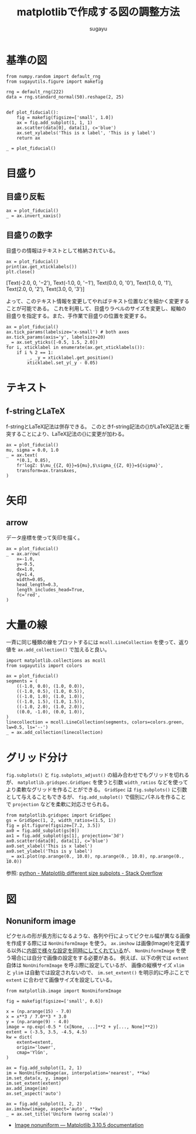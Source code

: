 #+title: *matplotlibで作成する図の調整方法*
#+AUTHOR: sugayu
#+LATEX_CLASS: jsarticle2

* 基準の図
#+begin_src ipython :ipyfile ./obipy-resources/fiducial.png :session :exports code :results raw :eval never-export
  from numpy.random import default_rng
  from sugayutils.figure import makefig

  rng = default_rng(222)
  data = rng.standard_normal(50).reshape(2, 25)


  def plot_fiducial():
      fig = makefig(figsize=['small', 1.0])
      ax = fig.add_subplot(1, 1, 1)
      ax.scatter(data[0], data[1], c='blue')
      ax.set_xylabels('This is x label', 'This is y label')
      return ax

  _ = plot_fiducial()
#+end_src

#+RESULTS:
# Out[2]:
[[file:./obipy-resources/fiducial.png]]

* 目盛り

** 目盛り反転
#+begin_src ipython :ipyfile ./obipy-resources/params_tick_inverse.png :session :exports code :results raw :eval never-export
  ax = plot_fiducial()
  _ = ax.invert_xaxis()
#+end_src

#+RESULTS:
# Out[4]:
[[file:./obipy-resources/params_tick_inverse.png]]

** 目盛りの数字
目盛りの情報はテキストとして格納されている。
#+begin_src ipython :session :exports both :results output drawer :eval never-export
  ax = plot_fiducial()
  print(ax.get_xticklabels())
  plt.close()
#+end_src

#+RESULTS:
:results:
[Text(-2.0, 0, '−2'), Text(-1.0, 0, '−1'), Text(0.0, 0, '0'), Text(1.0, 0, '1'), Text(2.0, 0, '2'), Text(3.0, 0, '3')]
:end:

よって、このテキスト情報を変更してやればテキスト位置などを細かく変更することが可能である。
これを利用して、目盛りラベルのサイズを変更し、縦軸の目盛りを指定する。また、手作業で目盛りの位置を変更する。
#+begin_src ipython :ipyfile ./obipy-resources/params_ticks.png :session :exports code :results raw :eval never-export
  ax = plot_fiducial()
  ax.tick_params(labelsize='x-small') # both axes
  ax.tick_params(axis='y', labelsize=20)
  _ = ax.set_yticks([-0.5, 1.5, 2.0])
  for i, xticklabel in enumerate(ax.get_xticklabels()):
      if i % 2 == 1:
          _, _y = xticklabel.get_position()
          xticklabel.set_y(_y - 0.05)
#+end_src

#+RESULTS:
# Out[23]:
[[file:./obipy-resources/params_ticks.png]]

* テキスト

** f-stringとLaTeX
f-stringとLaTeX記法は併存できる。
このときf-string記法の{}がLaTeX記法と衝突することにより、LaTeX記法の{}に変更が加わる。
#+begin_src ipython :ipyfile ./obipy-resources/params_text_fstring_latex.png :session :exports code :results raw :eval never-export
  ax = plot_fiducial()
  mu, sigma = 0.0, 1.0
  _ = ax.text(
      ,*(0.1, 0.85),
      fr'logZ: $\mu_{{Z, 0}}=${mu},$\sigma_{{Z, 0}}=${sigma}',
      transform=ax.transAxes,
  )
#+end_src

#+RESULTS:
# Out[11]:
[[file:./obipy-resources/params_text_fstring_latex.png]]

* 矢印
** arrow
データ座標を使って矢印を描く。
#+begin_src ipython :ipyfile ./obipy-resources/params_arrow.png :session :exports code :results raw :eval never-export
  ax = plot_fiducial()
  _ = ax.arrow(
      x=-1.0,
      y=-0.5,
      dx=1.0,
      dy=1.4,
      width=0.05,
      head_length=0.3,
      length_includes_head=True,
      fc='red',
  )
#+end_src

#+RESULTS:
# Out[5]:
[[file:./obipy-resources/params_arrow.png]]

* 大量の線
一斉に同じ種類の線をプロットするには ~mcoll.LineCollection~ を使って、返り値を ~ax.add_collection()~ で加えると良い。
#+begin_src ipython :ipyfile ./obipy-resources/params_lines.png :session :exports code :results raw :eval never-export
  import matplotlib.collections as mcoll
  from sugayutils import colors

  ax = plot_fiducial()
  segments = (
      ((-1.0, 0.0), (1.0, 0.0)),
      ((-1.0, 0.5), (1.0, 0.5)),
      ((-1.0, 1.0), (1.0, 1.0)),
      ((-1.0, 1.5), (1.0, 1.5)),
      ((-1.0, 2.0), (1.0, 2.0)),
      ((0.0, -1.0), (0.0, 1.0)),
  )
  linecollection = mcoll.LineCollection(segments, colors=colors.green, lw=0.5, ls='--')
  _ = ax.add_collection(linecollection)
#+end_src

#+RESULTS:
# Out[6]:
[[file:./obipy-resources/params_lines.png]]

* グリッド分け
~fig.subplots()~ と ~fig.subplots_adjust()~ の組み合わせでもグリッドを切れるが、
~matplotlib.gridspec.GridSpec~ を使うと引数 ~width_ratios~ などを使ってより柔軟なグリッドを作ることができる。
~GridSpec~ は ~fig.subplots()~ に引数として与えることもできるが、
~fig.add_subplot()~ で個別にパネルを作ることで ~projection~ などを柔軟に対応させられる。

#+begin_src ipython :ipyfile ./obipy-resources/params_grids.png :session :exports code :results raw :eval never-export
  from matplotlib.gridspec import GridSpec
  gs = GridSpec(1, 2, width_ratios=(1.5, 1))
  fig = plt.figure(figsize=[7.2, 3.5])
  ax0 = fig.add_subplot(gs[0])
  ax1 = fig.add_subplot(gs[1], projection='3d')
  ax0.scatter(data[0], data[1], c='blue')
  ax0.set_xlabel('This is x label')
  ax0.set_ylabel('This is y label')
  _ = ax1.plot(np.arange(0., 10.0), np.arange(0., 10.0), np.arange(0., 10.0))
#+end_src

#+RESULTS:
# Out[7]:
[[file:./obipy-resources/params_grids.png]]

参照: [[https://stackoverflow.com/questions/10388462/matplotlib-different-size-subplots][python - Matplotlib different size subplots - Stack Overflow]]

* 図
** Nonuniform image
ピクセルの形が長方形になるような、各列や行によってピクセル幅が異なる画像を作成する際には
~NonUniformImage~ を使う。
~ax.imshow~ は画像(Image)を定義する以外に[[https://github.com/matplotlib/matplotlib/blob/v3.10.5/lib/matplotlib/axes/_axes.py#L5750-L5996][内部で様々な設定を同時にしてくれている]]が、
~NonUniformImage~ を使う場合には自分で画像の設定をする必要がある。
例えば、以下の例では ~extent~ 自体は ~NonUniformImage~ を呼ぶ際に設定しているが、
画像の縦横サイズ ~xlim~ と ~ylim~ は自動では設定されないので、
 ~im.set_extent()~ を明示的に呼ぶことで ~extent~ に合わせて画像サイズを設定している。

#+begin_src ipython :ipyfile ./obipy-resources/params_image_nonuniformimage.png :session :exports code :results raw :eval never-export
  from matplotlib.image import NonUniformImage

  fig = makefig(figsize=['small', 0.6])

  x = (np.arange(15) - 7.0)
  x = x**3 / 7.0**3 * 3.0
  y = (np.arange(9) - 4.0)
  image = np.exp(-0.5 * (x[None, ...]**2 + y[..., None]**2))
  extent = (-3.5, 3.5, -4.5, 4.5)
  kw = dict(
      extent=extent,
      origin='lower',
      cmap='YlGn',
  )

  ax = fig.add_subplot(1, 2, 1)
  im = NonUniformImage(ax, interpolation='nearest', **kw)
  im.set_data(x, y, image)
  im.set_extent(extent)
  ax.add_image(im)
  ax.set_aspect('auto')

  ax = fig.add_subplot(1, 2, 2)
  ax.imshow(image, aspect='auto', **kw)
  _ = ax.set_title('Uniform (worng scale)')
#+end_src

#+RESULTS:
# Out[49]:
[[file:./obipy-resources/params_image_nonuniformimage.png]]

- [[https://matplotlib.org/stable/gallery/images_contours_and_fields/image_nonuniform.html][Image nonuniform — Matplotlib 3.10.5 documentation]]
